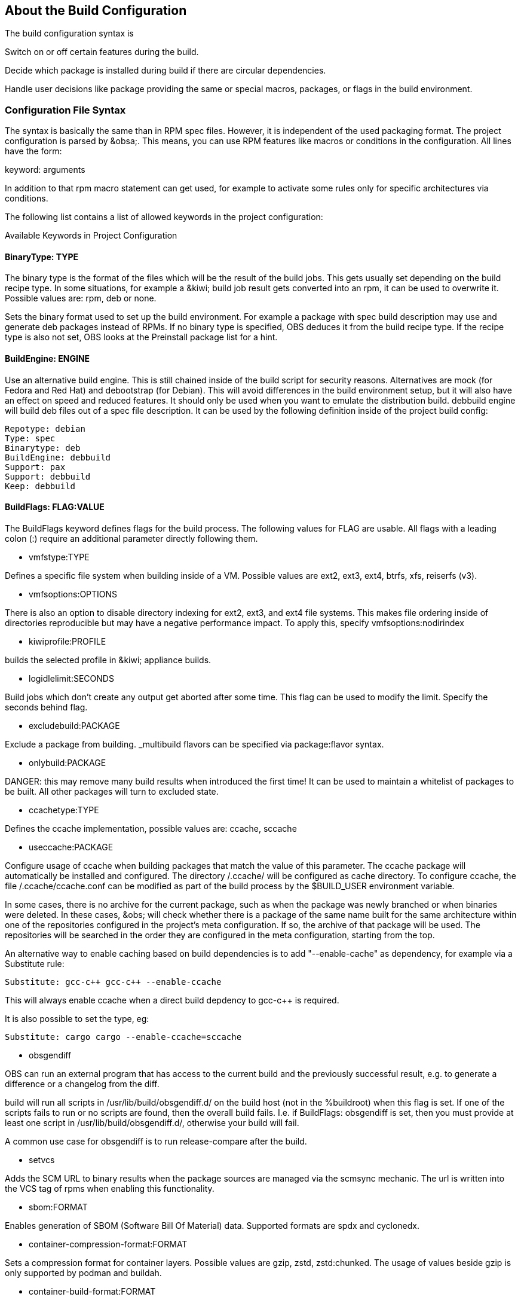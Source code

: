 == About the Build Configuration

The build configuration syntax is

Switch on or off certain features during the build.

Decide which package is installed during build if there are circular
dependencies.

Handle user decisions like package providing the same or special macros,
packages, or flags in the build environment.

=== Configuration File Syntax

The syntax is basically the same than in RPM spec files. However, it is
independent of the used packaging format. The project configuration is
parsed by &obsa;. This means, you can use RPM features like macros or
conditions in the configuration. All lines have the form:

keyword: arguments

In addition to that rpm macro statement can get used, for example
to activate some rules only for specific architectures via conditions.

The following list contains a list of allowed keywords in the project
configuration:

Available Keywords in Project Configuration

==== BinaryType: TYPE

The binary type is the format of the files which will be the result of
the build jobs. This gets usually set depending on the build recipe
type. In some situations, for example a &kiwi; build job result gets
converted into an rpm, it can be used to overwrite it. Possible values
are: rpm, deb or none.

Sets the binary format used to set up the build environment. For example
a package with spec build description may use and generate deb packages
instead of RPMs. If no binary type is specified, OBS deduces it from the
build recipe type. If the recipe type is also not set, OBS looks at the
Preinstall package list for a hint.

==== BuildEngine: ENGINE

Use an alternative build engine. This is still chained inside of the
build script for security reasons. Alternatives are mock (for Fedora and
Red Hat) and debootstrap (for Debian). This will avoid differences in
the build environment setup, but it will also have an effect on speed
and reduced features. It should only be used when you want to emulate
the distribution build. debbuild engine will build deb files out of a
spec file description. It can be used by the following definition inside
of the project build config:

  Repotype: debian
  Type: spec
  Binarytype: deb
  BuildEngine: debbuild
  Support: pax
  Support: debbuild
  Keep: debbuild

==== BuildFlags: FLAG:VALUE

The BuildFlags keyword defines flags for the build process. The
following values for FLAG are usable. All flags with a leading colon (:)
require an additional parameter directly following them.

* vmfstype:TYPE

Defines a specific file system when building inside of a VM. Possible
values are ext2, ext3, ext4, btrfs, xfs, reiserfs (v3).

* vmfsoptions:OPTIONS

There is also an option to disable directory indexing for ext2, ext3,
and ext4 file systems. This makes file ordering inside of directories
reproducible but may have a negative performance impact. To apply this,
specify vmfsoptions:nodirindex

* kiwiprofile:PROFILE

builds the selected profile in &kiwi; appliance builds.

* logidlelimit:SECONDS

Build jobs which don’t create any output get aborted after some time.
This flag can be used to modify the limit. Specify the seconds behind
flag.

* excludebuild:PACKAGE

Exclude a package from building. _multibuild flavors can be specified
via package:flavor syntax.

* onlybuild:PACKAGE

DANGER: this may remove many build results when introduced the first
time! It can be used to maintain a whitelist of packages to be built.
All other packages will turn to excluded state.

* ccachetype:TYPE

Defines the ccache implementation, possible values are: ccache, sccache

* useccache:PACKAGE

Configure usage of ccache when building packages that match the value of
this parameter. The ccache package will automatically be installed and
configured. The directory /.ccache/ will be configured as cache
directory. To configure ccache, the file /.ccache/ccache.conf can be
modified as part of the build process by the $BUILD_USER environment
variable.

In some cases, there is no archive for the current package, such as when
the package was newly branched or when binaries were deleted. In these
cases, &obs; will check whether there is a package of the same name
built for the same architecture within one of the repositories
configured in the project’s meta configuration. If so, the archive of
that package will be used. The repositories will be searched in the
order they are configured in the meta configuration, starting from the
top.

An alternative way to enable caching based on build dependencies is to
add "--enable-cache" as dependency, for example via a Substitute rule:

  Substitute: gcc-c++ gcc-c++ --enable-ccache

This will always enable ccache when a direct build depdency to gcc-c++
is required.

It is also possible to set the type, eg:

  Substitute: cargo cargo --enable-ccache=sccache

* obsgendiff

OBS can run an external program that has access to the current build and
the previously successful result, e.g. to generate a difference or a
changelog from the diff.

build will run all scripts in /usr/lib/build/obsgendiff.d/ on the build
host (not in the %buildroot) when this flag is set. If one of the
scripts fails to run or no scripts are found, then the overall build
fails. I.e. if BuildFlags: obsgendiff is set, then you must provide at
least one script in /usr/lib/build/obsgendiff.d/, otherwise your build
will fail.

A common use case for obsgendiff is to run release-compare after the
build.

* setvcs

Adds the SCM URL to binary results when the package sources are managed
via the scmsync mechanic. The url is written into the VCS tag of rpms
when enabling this functionality.

* sbom:FORMAT

Enables generation of SBOM (Software Bill Of Material) data. Supported
formats are spdx and cyclonedx.

* container-compression-format:FORMAT

Sets a compression format for container layers. Possible values are gzip, zstd,
zstd:chunked. The usage of values beside gzip is only supported by podman and buildah.


* container-build-format:FORMAT

For podman container builds, it specifies the container config format. Possible values
are 'docker' and 'oci'. The default is 'docker'. The 'docker' format allows a few
extensions like ONBUILD, SHELL, DOMAINNAME, COMMENT, HEALTHCHECK amongst others.


==== Constraint: SELECTOR STRING

CAUTION: OBS only

Define build constraints for build jobs. The selector is a
colon-separated list which gets a string assigned. See the build job
constraints page for details.

==== ExpandFlags: FLAG

Flags which modify the behaviour during dependency resolution.

 * unorderedimagerepos (OBS 2.10 or later)

The priority of repositories defined in an image build is usually
important. This is to avoid switching repositories when the same package
is available in multiple repositories. However, it might be wanted to
ignore that and just pick the highest version. This can be achieved by
defining this flag

 * preinstallexpand

Preinstall also all dependencies of a preinstalled package.
Instead of manually listing all packages for a working package tool
one can just install dependencies of it. However, these might be
more then actually needed depending on the distribution.

 * module:NAME-STREAM

Enable Red Hat-specific module support in repo md repositories. By
default, modules are not used, but content can be made available by
specifying the module name. To remove a module, add an exclamation mark
(!) as prefix.

==== ExportFilter: REGEX ARCH

The export filter can be used to export build results from one
architecture to others. This is required when one architecture needs
packages from another architecture for building. The REGEX placeholder
must match the resulting binary name of the package. It will export it
to all listed scheduler architectures. Using a single dot will export it
to the architecture which was used to build it. So not using a dot there
will filter the package.

==== FileProvides: FILE PACKAGES

&obsa; ignores dependencies to files (instead of package names) by
default. This is mostly done to reduce the amount of memory needed, as
the package file lists take up a considerable amount of repository meta
data. As a workaround, FileProvides can be used to tell the systems
which packages contain a file. The File needs to have the full path.

==== HostArch: HOST_ARCH

This is used for cross builds. It defines the host architecture used for
building, while the scheduler architecture remains the target
architecture.

==== Ignore: PACKAGES

Ignore can be used to break dependencies. This can be useful to reduce
the number of needed packages or to break cyclic dependencies. Be
careful with this feature, as breaking dependencies can have surprising
results.

==== Ignore: PACKAGE_A:PACKAGES

It is possible to define the ignore only for one package. This package
must be listed first with a colon.

==== Keep: PACKAGES

To eliminate build cycles the to-be-built package is not installed by
default, even when it is required. Keep can be used to overwrite this
behavior. It is usually needed for packages like make that are used to
build itself. Preinstalled packages are automatically kept, as the
package installation program needs to work all the time.

==== OptFlags: TARGET_ARCH FLAGS (RPM only)

Optflags exports compiler flags to the build. They will only have an
effect when the spec file is using $RPM_OPT_FLAGS. The target
architecture may be * to affect all architectures.

==== Order: PACKAGE_A:PACKAGE_B

The build script takes care about the installation order if they are
defined via dependencies inside of the packages. However, there might be
dependency loops (reported during setup of the build system) or missing
dependencies. The Order statement can be used then to give a hint where
to break the loop.

The package in PACKAGE_A will get installed before the package in
PACKAGE_B.

==== Patterntype: TYPES

Defines the pattern format. Valid values are: none (default), ymp,
comps.

==== Prefer: PACKAGES

In case multiple packages satisfy a dependency, the OBS system will
complain about that situation. This is unlike like most package managing
tools, which just pick one of the package. Because one of OBS’ goal is
to provide reproducible builds, it reports an error in this case instead
of choosing a random package. The Prefer: tag lists packages to be
preferred in case a choice exists. When the package name is prefixed
with a dash, this is treated as a de-prefer.

==== Prefer: PACKAGE_A:PACKAGES

It is possible to define the prefer only when one package is creating
the choice error. This package must be listed first with a colon.

==== Preinstall: PACKAGES

Are needed to run the package installation program. These packages get
unpacked before the VM gets started. Included scripts are not executed
during this phase. However, these packages will get installed again
inside of the VM including script execution.

==== PublishFlag: FLAG

CAUTION: OBS only

Flags which modify the behaviour during repository generation.

 * create_empty

Create a repository even with no content, but with meta data.

 * noearlykiwipublish

Only publish kiwi build results after entire repository has finished
building. Without this kiwi build results get published immediately
after the build is finished.

 * nofailedpackages

Block publishing if any build result was failed, broken, or
unresolvable. This is evaluated individually for each architecture. That
means, packages can be published for an architecture on which it builds,
even if a package fails to build on another architecture.

 * withreports

Also publish internal content tracking files (.report files).

 * ympdist:NAME (OBS 2.11 or later)

Defines the distversion to be used in group element of ymp files. This
is used by the installer to check if the repository is suitable for the
installed distribution.

==== PublishFilter: REGEXP [REGEXP]

CAUTION: OBS only

Limits the published binary packages in public repositories. Packages
that match any REGEXP will not be put into the exported repository.
There can be only one line of PublishFilter for historic reasons.
However, multiple REGEXP can be defined.

==== Repotype: TYPE[:OPTIONS]

Defines the repository format for published repositories. Valid values
are: none, rpm-md, suse, debian, hdlist2, arch, staticlinks and vagrant.
The OPTIONS parameter depends on the repository type, for rpm-md the
known options are `legacy' to create the old rpm-md format, `deltainfo'
or `prestodelta' to create delta rpm packages, `rsyncable' to use
rsyncable gzip compression. To split the debug packages in an own
published repository the option splitdebug:REPOSITORY_SUFFIX can be
appended, e.g.

==== Repotype: rpm-md splitdebug:-debuginfo

(the repository format may even be omitted to use the default type).
This results in a debuginfo package repository being created in parallel
to the package repository.

==== Required: PACKAGES

Contain one or more packages that always get installed for package
builds. A change in one of these packages triggers a new build.

==== Runscripts: PACKAGES

Defines the scripts of preinstalled packages which needs to be executed
directly after the preinstall phase, but before installing the remaining
packages.

==== Substitute: PACKAGE_A PACKAGES

It is possible to replace to BuildRequires with other packages. This
will have only an effect on directly BuildRequired packages, not on
indirectly required packages.

==== Support: PACKAGES

Contain one or more packages which also get installed for package
builds, but a change in one of the packages does not trigger an
automatic rebuild.

This is useful for packages that most likely do not influence the build
result, for example make or coreutils.

==== Target: TARGET_ARCH (RPM only)

Defines the target architecture. This can be used to build for i686 on
i586 schedulers for example.

==== Target: GNU_TRIPLET (DEB only)

Defines the target architecture via a gnu triplet (not the debian
architecture!). For example arm-linux-gnueabihf for armv7hl builds.

==== Type: TYPE

Build recipe type. This is the format of the file which provides the
build description. This gets usually autodetected, but in some rare
cases it can be set here to either one of these: spec, dsc, kiwi,
livebuild, arch, preinstallimage, productcompose.

Defines the build recipe format. Valid values are currently: none, spec,
dsc, arch, kiwi, preinstallimage. If no type is specified, OBS deduces a
type from the binary type.

==== VMInstall: PACKAGES

Like Preinstall, but these packages get only installed when a virtual
machine like Xen or KVM is used for building. Usually packages like
mount are listed here.

=== Macros

Macros are defined at the end of the project configuration. The macro
section is only used on RPM builds.

The project configuration knows two possible definitions:

  %define Macro Definition

Starting with a %define line and are used in the project configuration
only. These definitions are not available inside the build root.
These are only needed when these macros are used elsewhere in the build
config.

For example:

  %define _use_profiler 1
  %if 0%{?_use_profiler}
  Require: gprof
  %endif

Another example doing it by architecture:

  %ifarch x86_64
  Support: x86_64_only_package
  %endif

=== Macro Definitions

Starting after the Macros: line and are exported into the .rpmmacros
file of the build root. As such, these macro definitions can be used in
a spec file.

For example, you can define

%define _with_pulseaudio 1

Macros Used in Spec Files Only

The macro definition in the project configuration is located at the end
and has the following structure:

Structure of a Macro Definition

Macros:
# add your macro definitions here
%_hardened_build 0
:Macros

Everything that starts with a hash mark (#) is considered a comment.

